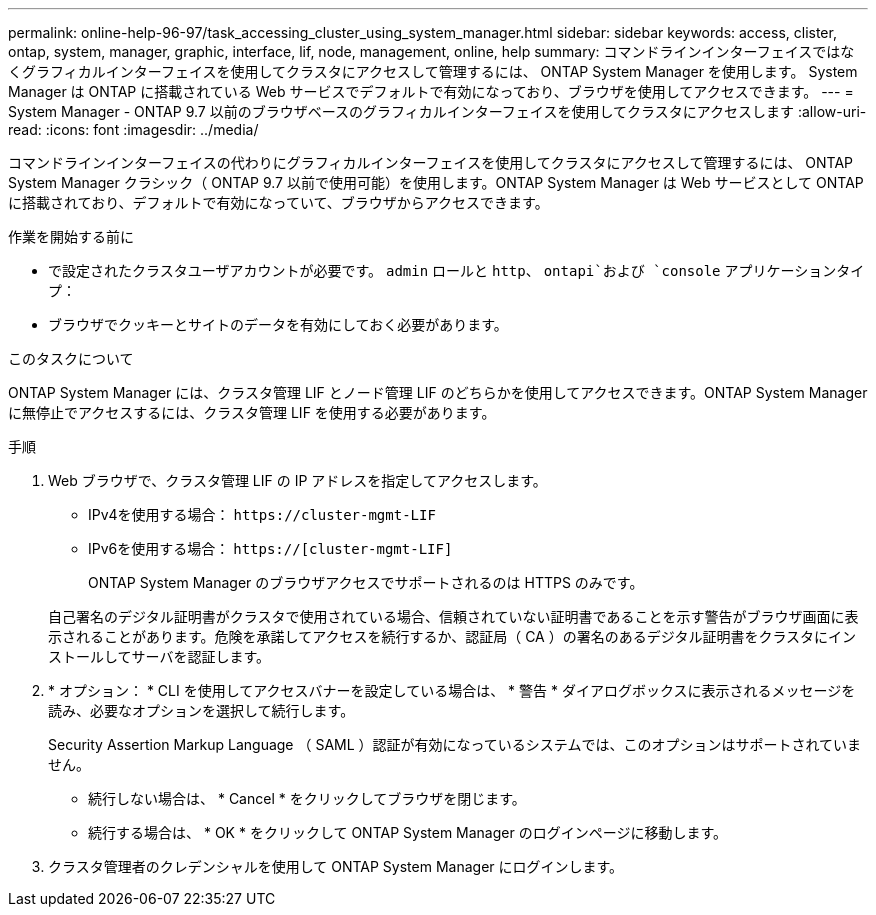 ---
permalink: online-help-96-97/task_accessing_cluster_using_system_manager.html 
sidebar: sidebar 
keywords: access, clister, ontap, system, manager, graphic, interface, lif, node, management, online, help 
summary: コマンドラインインターフェイスではなくグラフィカルインターフェイスを使用してクラスタにアクセスして管理するには、 ONTAP System Manager を使用します。 System Manager は ONTAP に搭載されている Web サービスでデフォルトで有効になっており、ブラウザを使用してアクセスできます。 
---
= System Manager - ONTAP 9.7 以前のブラウザベースのグラフィカルインターフェイスを使用してクラスタにアクセスします
:allow-uri-read: 
:icons: font
:imagesdir: ../media/


[role="lead"]
コマンドラインインターフェイスの代わりにグラフィカルインターフェイスを使用してクラスタにアクセスして管理するには、 ONTAP System Manager クラシック（ ONTAP 9.7 以前で使用可能）を使用します。ONTAP System Manager は Web サービスとして ONTAP に搭載されており、デフォルトで有効になっていて、ブラウザからアクセスできます。

.作業を開始する前に
* で設定されたクラスタユーザアカウントが必要です。 `admin` ロールと `http`、 `ontapi`および `console` アプリケーションタイプ：
* ブラウザでクッキーとサイトのデータを有効にしておく必要があります。


.このタスクについて
ONTAP System Manager には、クラスタ管理 LIF とノード管理 LIF のどちらかを使用してアクセスできます。ONTAP System Manager に無停止でアクセスするには、クラスタ管理 LIF を使用する必要があります。

.手順
. Web ブラウザで、クラスタ管理 LIF の IP アドレスを指定してアクセスします。
+
** IPv4を使用する場合： `+https://cluster-mgmt-LIF+`
** IPv6を使用する場合： `https://[cluster-mgmt-LIF]`
+
ONTAP System Manager のブラウザアクセスでサポートされるのは HTTPS のみです。



+
自己署名のデジタル証明書がクラスタで使用されている場合、信頼されていない証明書であることを示す警告がブラウザ画面に表示されることがあります。危険を承諾してアクセスを続行するか、認証局（ CA ）の署名のあるデジタル証明書をクラスタにインストールしてサーバを認証します。

. * オプション： * CLI を使用してアクセスバナーを設定している場合は、 * 警告 * ダイアログボックスに表示されるメッセージを読み、必要なオプションを選択して続行します。
+
Security Assertion Markup Language （ SAML ）認証が有効になっているシステムでは、このオプションはサポートされていません。

+
** 続行しない場合は、 * Cancel * をクリックしてブラウザを閉じます。
** 続行する場合は、 * OK * をクリックして ONTAP System Manager のログインページに移動します。


. クラスタ管理者のクレデンシャルを使用して ONTAP System Manager にログインします。

